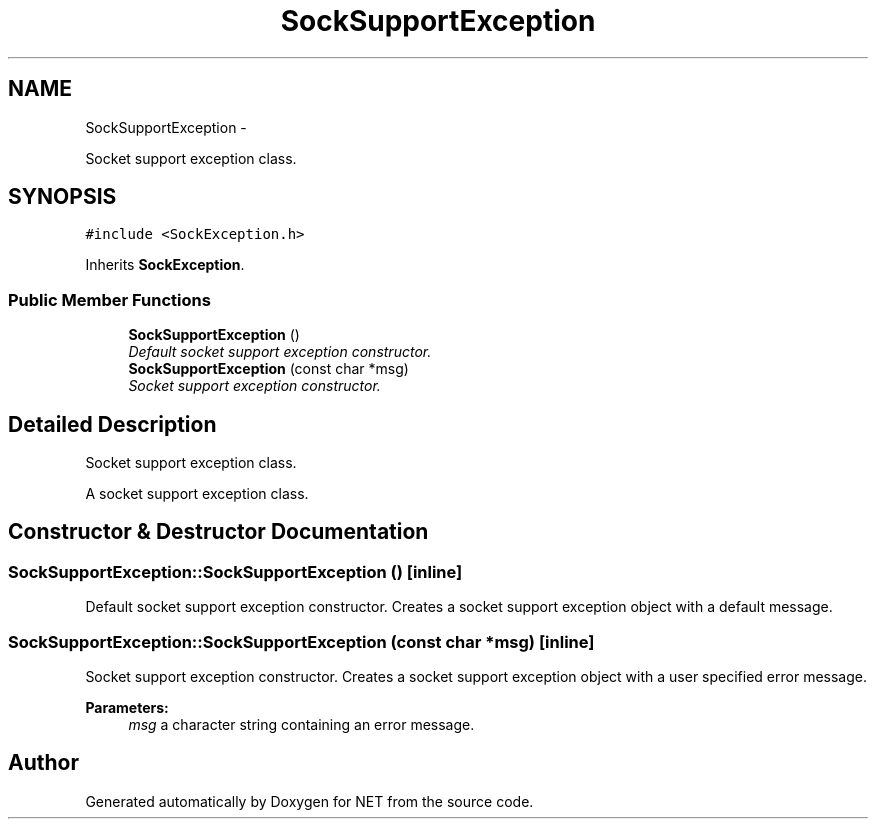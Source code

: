 .TH "SockSupportException" 3 "Mon Mar 26 2012" "Version 1.0" "NET" \" -*- nroff -*-
.ad l
.nh
.SH NAME
SockSupportException \- 
.PP
Socket support exception class\&.  

.SH SYNOPSIS
.br
.PP
.PP
\fC#include <SockException\&.h>\fP
.PP
Inherits \fBSockException\fP\&.
.SS "Public Member Functions"

.in +1c
.ti -1c
.RI "\fBSockSupportException\fP ()"
.br
.RI "\fIDefault socket support exception constructor\&. \fP"
.ti -1c
.RI "\fBSockSupportException\fP (const char *msg)"
.br
.RI "\fISocket support exception constructor\&. \fP"
.in -1c
.SH "Detailed Description"
.PP 
Socket support exception class\&. 

A socket support exception class\&. 
.SH "Constructor & Destructor Documentation"
.PP 
.SS "\fBSockSupportException::SockSupportException\fP ()\fC [inline]\fP"
.PP
Default socket support exception constructor\&. Creates a socket support exception object with a default message\&. 
.SS "\fBSockSupportException::SockSupportException\fP (const char *msg)\fC [inline]\fP"
.PP
Socket support exception constructor\&. Creates a socket support exception object with a user specified error message\&. 
.PP
\fBParameters:\fP
.RS 4
\fImsg\fP a character string containing an error message\&. 
.RE
.PP


.SH "Author"
.PP 
Generated automatically by Doxygen for NET from the source code\&.
